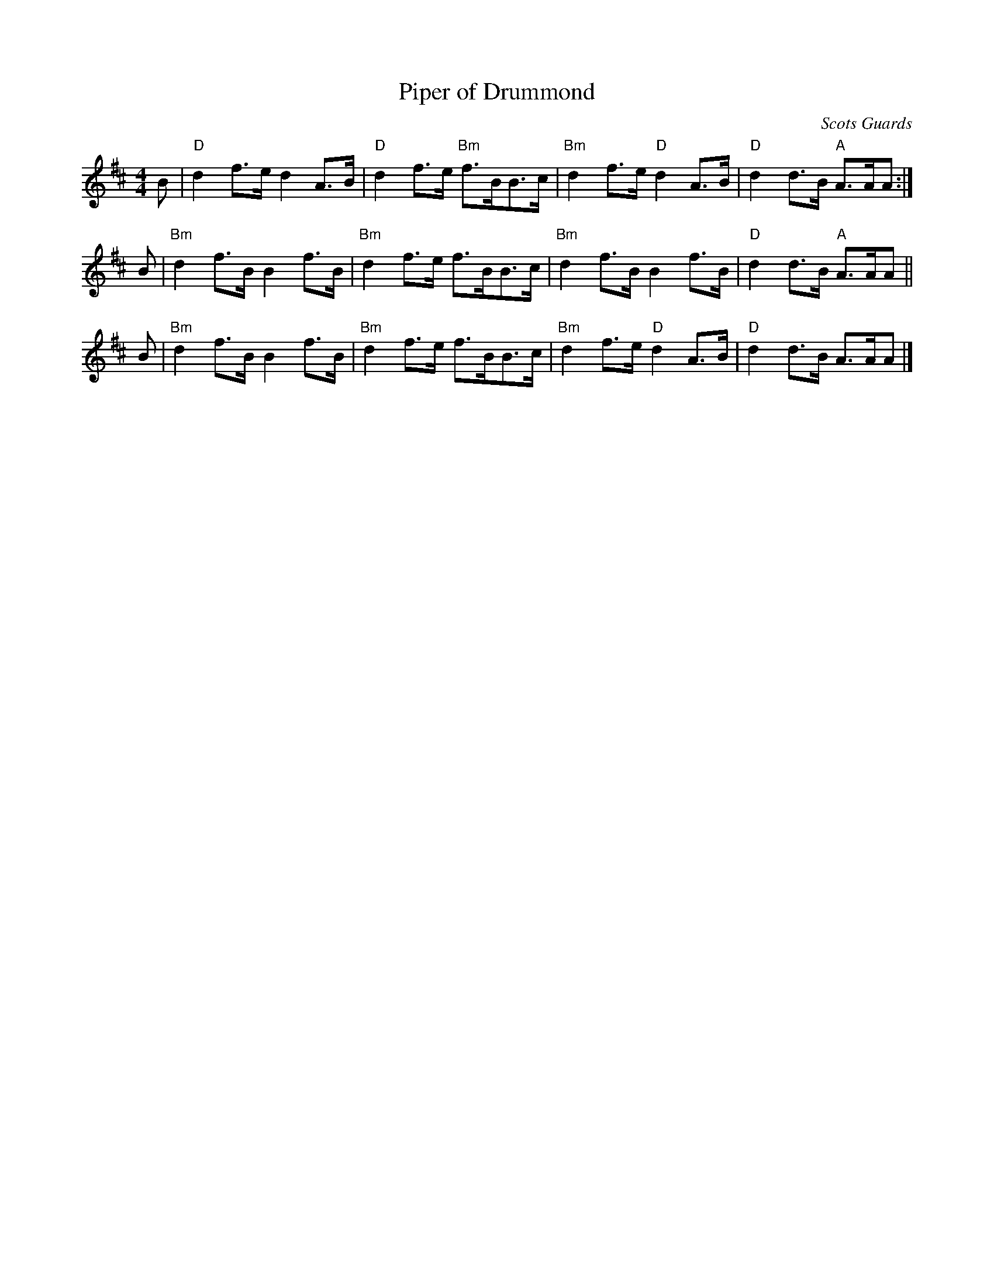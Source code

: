 X: 1
T: Piper of Drummond
O: Scots Guards
N: Elke Baker arr.
M: 4/4
L: 1/8
R: reel, air, march, strathspey
K: D
B |\
"D"d2f>e d2A>B | "D"d2f>e "Bm"f>BB>c |\
"Bm"d2f>e "D"d2A>B | "D"d2d>B "A"A>AA :|
B |\
"Bm"d2f>B B2f>B | "Bm"d2f>e f>BB>c |\
"Bm"d2f>B B2f>B | "D"d2d>B "A"A>AA ||
B |\
"Bm"d2f>B B2f>B | "Bm"d2f>e f>BB>c |\
"Bm"d2f>e "D"d2A>B | "D"d2d>B A>AA |]
